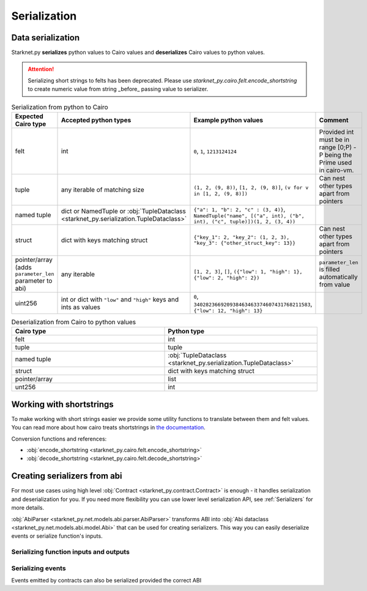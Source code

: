 Serialization
=============

Data serialization
-------------------

Starknet.py **serializes** python values to Cairo values and **deserializes** Cairo values to python values.

.. attention::
    Serializing short strings to felts has been deprecated. Please use `starknet_py.cairo.felt.encode_shortstring` to
    create numeric value from string _before_ passing value to serializer.

.. list-table:: Serialization from python to Cairo
   :widths: 25 25 25 25
   :header-rows: 1

   * - Expected Cairo type
     - Accepted python types
     - Example python values
     - Comment
   * - felt
     - int
     - ``0``, ``1``, ``1213124124``
     - Provided int must be in range [0;P) - P being the Prime used in cairo-vm.
   * - tuple
     - any iterable of matching size
     - ``(1, 2, (9, 8))``, ``[1, 2, (9, 8)]``, ``(v for v in [1, 2, (9, 8)])``
     - Can nest other types apart from pointers
   * - named tuple
     - dict or NamedTuple or :obj:`TupleDataclass <starknet_py.serialization.TupleDataclass>`
     - ``{"a": 1, "b": 2, "c" : (3, 4)}``, ``NamedTuple("name", [("a", int), ("b", int), ("c", tuple)])(1, 2, (3, 4))``
     -
   * - struct
     - dict with keys matching struct
     - ``{"key_1": 2, "key_2": (1, 2, 3), "key_3": {"other_struct_key": 13}}``
     - Can nest other types apart from pointers
   * - pointer/array (adds ``parameter_len`` parameter to abi)
     - any iterable
     - ``[1, 2, 3]``, ``[]``, ``({"low": 1, "high": 1}, {"low": 2, "high": 2})``
     - ``parameter_len`` is filled automatically from value
   * - uint256
     - int or dict with ``"low"`` and ``"high"`` keys and ints as values
     - ``0``, ``340282366920938463463374607431768211583``, ``{"low": 12, "high": 13}``
     -



.. list-table:: Deserialization from Cairo to python values
   :widths: 25 25
   :header-rows: 1

   * - Cairo type
     - Python type
   * - felt
     - int
   * - tuple
     - tuple
   * - named tuple
     - :obj:`TupleDataclass <starknet_py.serialization.TupleDataclass>`
   * - struct
     - dict with keys matching struct
   * - pointer/array
     - list
   * - unt256
     - int

Working with shortstrings
-------------------------

To make working with short strings easier we provide some utility functions to translate between them and felt values.
You can read more about how cairo treats shortstrings in
`the documentation <https://www.cairo-lang.org/docs/how_cairo_works/consts.html#short-string-literals>`_.

Conversion functions and references:

- :obj:`encode_shortstring <starknet_py.cairo.felt.encode_shortstring>`
- :obj:`decode_shortstring <starknet_py.cairo.felt.decode_shortstring>`

.. codesnippet:: ../../starknet_py/tests/e2e/docs/guide/test_serializing.py
    :language: python
    :dedent: 4
    :start-after: docs-shortstring: start
    :end-before: docs-shortstring: end

Creating serializers from abi
-----------------------------
For most use cases using high level :obj:`Contract <starknet_py.contract.Contract>` is enough - it handles serialization
and deserialization for you. If you need more flexibility you can use lower level serialization API, see :ref:`Serializers`
for more details.

:obj:`AbiParser <starknet_py.net.models.abi.parser.AbiParser>` transforms ABI into
:obj:`Abi dataclass <starknet_py.net.models.abi.model.Abi>` that can be used for creating serializers. This way you can
easily deserialize events or serialize function's inputs.

Serializing function inputs and outputs
^^^^^^^^^^^^^^^^^^^^^^^^^^^^^^^^^^^^^^^

.. codesnippet:: ../../starknet_py/tests/e2e/docs/guide/test_serializing.py
    :language: python
    :dedent: 4
    :start-after: docs-serializer: start
    :end-before: docs-serializer: end

Serializing events
^^^^^^^^^^^^^^^^^^

Events emitted by contracts can also be serialized provided the correct ABI

.. codesnippet:: ../../starknet_py/tests/e2e/docs/guide/test_serializing.py
    :language: python
    :dedent: 4
    :start-after: docs-event: start
    :end-before: docs-event: end
